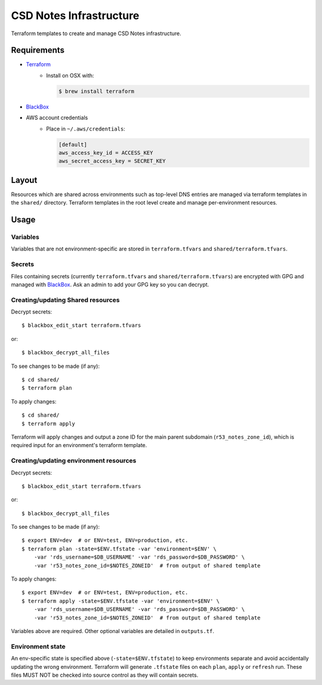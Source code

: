 =========================
 CSD Notes Infrastructure
=========================

Terraform templates to create and manage CSD Notes infrastructure.

Requirements
============
- `Terraform <https://www.terraform.io>`_
    + Install on OSX with:

      .. code:: shell

        $ brew install terraform
- `BlackBox`_
- AWS account credentials
    + Place in ``~/.aws/credentials``:

      .. code:: ini

         [default]
         aws_access_key_id = ACCESS_KEY
         aws_secret_access_key = SECRET_KEY

Layout
======

Resources which are shared across environments such as top-level DNS entries are managed via terraform templates in the ``shared/`` directory. Terraform templates in the root level create and manage per-environment resources.

Usage
=====

Variables
---------

Variables that are not environment-specific are stored in ``terraform.tfvars`` and ``shared/terraform.tfvars``.

Secrets
-------

Files containing secrets (currently ``terraform.tfvars`` and ``shared/terraform.tfvars``) are encrypted with GPG and managed with `BlackBox`_. Ask an admin to add your GPG key so you can decrypt.

Creating/updating Shared resources
----------------------------------

Decrypt secrets::

  $ blackbox_edit_start terraform.tfvars

or::

  $ blackbox_decrypt_all_files

To see changes to be made (if any)::

  $ cd shared/
  $ terraform plan

To apply changes::

  $ cd shared/
  $ terraform apply

Terraform will apply changes and output a zone ID for the main parent subdomain (``r53_notes_zone_id``), which is required input for an environment's terraform template.

Creating/updating environment resources
---------------------------------------
Decrypt secrets::

  $ blackbox_edit_start terraform.tfvars

or::

  $ blackbox_decrypt_all_files

To see changes to be made (if any)::

  $ export ENV=dev  # or ENV=test, ENV=production, etc.
  $ terraform plan -state=$ENV.tfstate -var 'environment=$ENV' \
      -var 'rds_username=$DB_USERNAME' -var 'rds_password=$DB_PASSWORD' \
      -var 'r53_notes_zone_id=$NOTES_ZONEID'  # from output of shared template

To apply changes::

  $ export ENV=dev  # or ENV=test, ENV=production, etc.
  $ terraform apply -state=$ENV.tfstate -var 'environment=$ENV' \
      -var 'rds_username=$DB_USERNAME' -var 'rds_password=$DB_PASSWORD' \
      -var 'r53_notes_zone_id=$NOTES_ZONEID'  # from output of shared template

Variables above are required. Other optional variables are detailed in ``outputs.tf``.

Environment state
-----------------

An env-specific state is specified above (``-state=$ENV.tfstate``) to keep environments separate and avoid accidentally updating the wrong environment. Terraform will generate ``.tfstate`` files on each ``plan``, ``apply`` or ``refresh`` run. These files MUST NOT be checked into source control as they will contain secrets.

.. _BlackBox: https://github.com/StackExchange/blackbox
